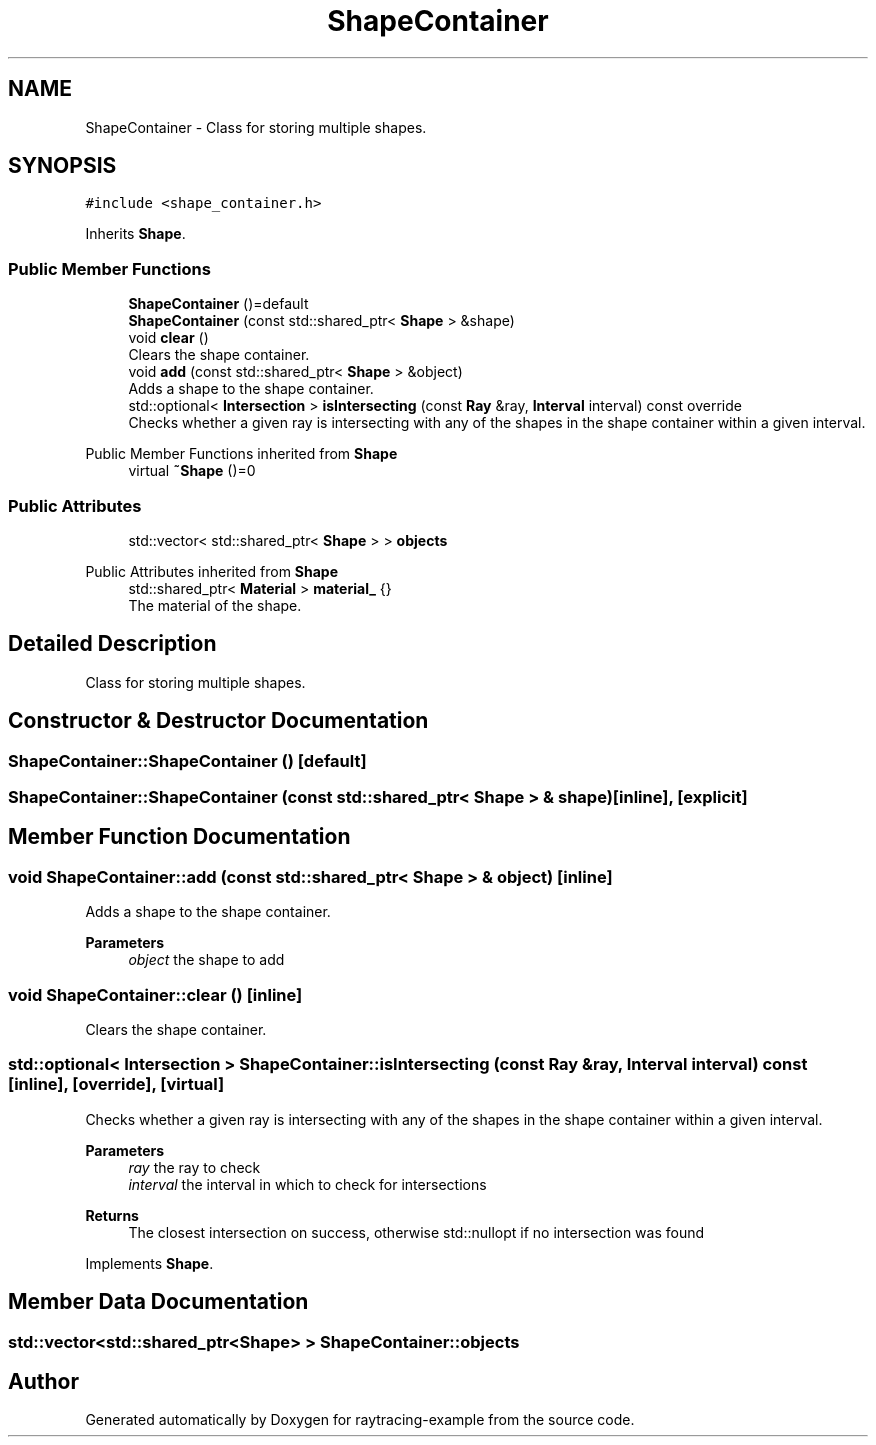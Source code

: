 .TH "ShapeContainer" 3 "raytracing-example" \" -*- nroff -*-
.ad l
.nh
.SH NAME
ShapeContainer \- Class for storing multiple shapes\&.  

.SH SYNOPSIS
.br
.PP
.PP
\fC#include <shape_container\&.h>\fP
.PP
Inherits \fBShape\fP\&.
.SS "Public Member Functions"

.in +1c
.ti -1c
.RI "\fBShapeContainer\fP ()=default"
.br
.ti -1c
.RI "\fBShapeContainer\fP (const std::shared_ptr< \fBShape\fP > &shape)"
.br
.ti -1c
.RI "void \fBclear\fP ()"
.br
.RI "Clears the shape container\&. "
.ti -1c
.RI "void \fBadd\fP (const std::shared_ptr< \fBShape\fP > &object)"
.br
.RI "Adds a shape to the shape container\&. "
.ti -1c
.RI "std::optional< \fBIntersection\fP > \fBisIntersecting\fP (const \fBRay\fP &ray, \fBInterval\fP interval) const override"
.br
.RI "Checks whether a given ray is intersecting with any of the shapes in the shape container within a given interval\&. "
.in -1c

Public Member Functions inherited from \fBShape\fP
.in +1c
.ti -1c
.RI "virtual \fB~Shape\fP ()=0"
.br
.in -1c
.SS "Public Attributes"

.in +1c
.ti -1c
.RI "std::vector< std::shared_ptr< \fBShape\fP > > \fBobjects\fP"
.br
.in -1c

Public Attributes inherited from \fBShape\fP
.in +1c
.ti -1c
.RI "std::shared_ptr< \fBMaterial\fP > \fBmaterial_\fP {}"
.br
.RI "The material of the shape\&. "
.in -1c
.SH "Detailed Description"
.PP 
Class for storing multiple shapes\&. 
.SH "Constructor & Destructor Documentation"
.PP 
.SS "ShapeContainer::ShapeContainer ()\fC [default]\fP"

.SS "ShapeContainer::ShapeContainer (const std::shared_ptr< \fBShape\fP > & shape)\fC [inline]\fP, \fC [explicit]\fP"

.SH "Member Function Documentation"
.PP 
.SS "void ShapeContainer::add (const std::shared_ptr< \fBShape\fP > & object)\fC [inline]\fP"

.PP
Adds a shape to the shape container\&. 
.PP
\fBParameters\fP
.RS 4
\fIobject\fP the shape to add 
.RE
.PP

.SS "void ShapeContainer::clear ()\fC [inline]\fP"

.PP
Clears the shape container\&. 
.SS "std::optional< \fBIntersection\fP > ShapeContainer::isIntersecting (const \fBRay\fP & ray, \fBInterval\fP interval) const\fC [inline]\fP, \fC [override]\fP, \fC [virtual]\fP"

.PP
Checks whether a given ray is intersecting with any of the shapes in the shape container within a given interval\&. 
.PP
\fBParameters\fP
.RS 4
\fIray\fP the ray to check 
.br
\fIinterval\fP the interval in which to check for intersections 
.RE
.PP
\fBReturns\fP
.RS 4
The closest intersection on success, otherwise std::nullopt if no intersection was found 
.RE
.PP

.PP
Implements \fBShape\fP\&.
.SH "Member Data Documentation"
.PP 
.SS "std::vector<std::shared_ptr<\fBShape\fP> > ShapeContainer::objects"


.SH "Author"
.PP 
Generated automatically by Doxygen for raytracing-example from the source code\&.
